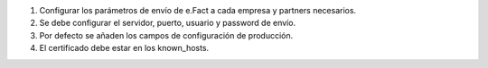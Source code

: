 #. Configurar los parámetros de envío de e.Fact a cada empresa y partners
   necesarios.
#. Se debe configurar el servidor, puerto, usuario y password de envío.
#. Por defecto se añaden los campos de configuración de producción.
#. El certificado debe estar en los known_hosts.
